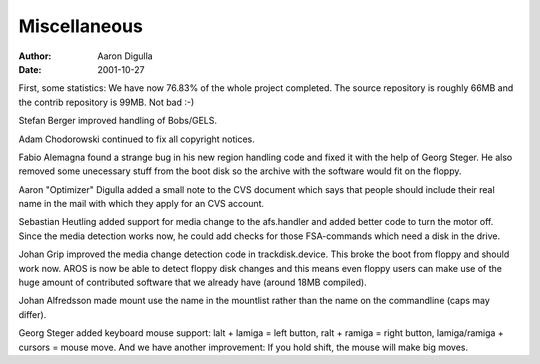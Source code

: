 =============
Miscellaneous
=============

:Author: Aaron Digulla
:Date:   2001-10-27

First, some statistics: We have now 76.83% of the whole project completed.
The source repository is roughly 66MB and the contrib repository is
99MB. Not bad :-)

Stefan Berger improved handling of Bobs/GELS.

Adam Chodorowski continued to fix all copyright notices.

Fabio Alemagna found a strange bug in his new region handling code and
fixed it with the help of Georg Steger. He also removed some unecessary
stuff from the boot disk so the archive with the software would fit
on the floppy.

Aaron "Optimizer" Digulla added a small note to the CVS document
which says that people should include their real name in the mail
with which they apply for an CVS account.

Sebastian Heutling added support for media change to the afs.handler
and added better code to turn the motor off. Since the media detection
works now, he could add checks for those FSA-commands which need a
disk in the drive.

Johan Grip improved the media change detection code in trackdisk.device.
This broke the boot from floppy and should work now. AROS is now
be able to detect floppy disk changes and this means even floppy users
can make use of the huge amount of contributed software that we
already have (around 18MB compiled).

Johan Alfredsson made mount use the name in the mountlist rather than
the name on the commandline (caps may differ).

Georg Steger added keyboard mouse support: lalt + lamiga = left button,
ralt + ramiga = right button, lamiga/ramiga + cursors = mouse move.
And we have another improvement: If you hold shift, the mouse will make
big moves.
